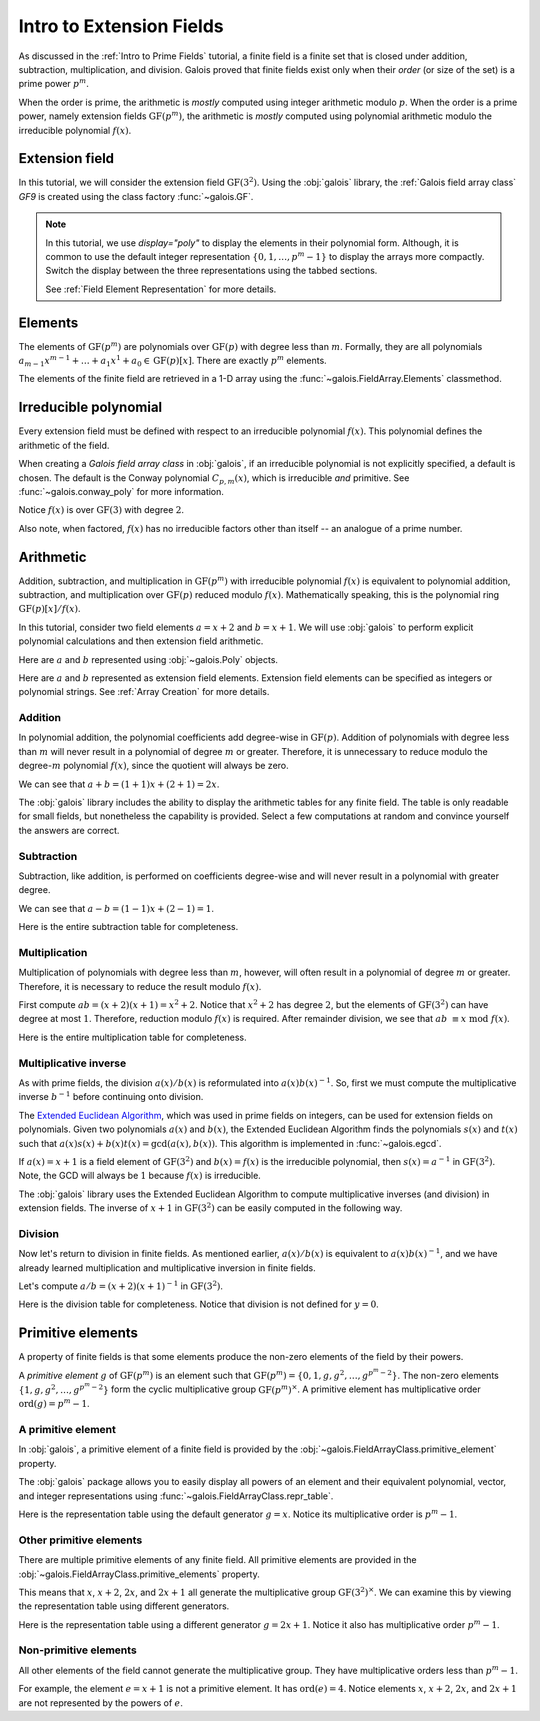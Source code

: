 Intro to Extension Fields
=========================

As discussed in the :ref:`Intro to Prime Fields` tutorial, a finite field is a finite set that is closed under addition, subtraction, multiplication,
and division. Galois proved that finite fields exist only when their *order* (or size of the set) is a prime power :math:`p^m`.

When the order is prime, the arithmetic is *mostly* computed using integer arithmetic modulo :math:`p`. When the order is a prime power, namely
extension fields :math:`\mathrm{GF}(p^m)`, the arithmetic is *mostly* computed using polynomial arithmetic modulo the irreducible
polynomial :math:`f(x)`.

Extension field
---------------

In this tutorial, we will consider the extension field :math:`\mathrm{GF}(3^2)`. Using the :obj:`galois` library, the :ref:`Galois field array class`
`GF9` is created using the class factory :func:`~galois.GF`.

.. tab-set::

   .. tab-item:: Integer
      :sync: int

      .. ipython:: python

         GF9 = galois.GF(3**2)
         GF9
         print(GF9)

   .. tab-item:: Polynomial
      :sync: poly
      :selected:

      .. ipython:: python

         GF9 = galois.GF(3**2, display="poly")
         GF9
         print(GF9)

   .. tab-item:: Power
      :sync: power

      .. ipython:: python

         GF9 = galois.GF(3**2, display="power")
         GF9
         print(GF9)

.. note::

   In this tutorial, we use `display="poly"` to display the elements in their polynomial form. Although, it is common to use the default
   integer representation :math:`\{0, 1, \dots, p^m - 1\}` to display the arrays more compactly. Switch the display between the three
   representations using the tabbed sections.

   See :ref:`Field Element Representation` for more details.

Elements
--------

The elements of :math:`\mathrm{GF}(p^m)` are polynomials over :math:`\mathrm{GF}(p)` with degree less than :math:`m`.
Formally, they are all polynomials :math:`a_{m-1}x^{m-1} + \dots + a_1x^1 +  a_0 \in \mathrm{GF}(p)[x]`. There are
exactly :math:`p^m` elements.

The elements of the finite field are retrieved in a 1-D array using the :func:`~galois.FieldArray.Elements` classmethod.

.. tab-set::

   .. tab-item:: Integer
      :sync: int

      .. ipython:: python

         @suppress
         GF9.display("int")
         GF9.Elements()

   .. tab-item:: Polynomial
      :sync: poly
      :selected:

      .. ipython:: python

         @suppress
         GF9.display("poly")
         GF9.Elements()

   .. tab-item:: Power
      :sync: power

      .. ipython:: python

         @suppress
         GF9.display("power")
         GF9.Elements()

Irreducible polynomial
----------------------

Every extension field must be defined with respect to an irreducible polynomial :math:`f(x)`. This polynomial defines the
arithmetic of the field.

When creating a *Galois field array class* in :obj:`galois`, if an irreducible polynomial is not explicitly specified, a default
is chosen. The default is the Conway polynomial :math:`C_{p,m}(x)`, which is irreducible *and* primitive. See :func:`~galois.conway_poly`
for more information.

Notice :math:`f(x)` is over :math:`\mathrm{GF}(3)` with degree :math:`2`.

.. ipython:: python

   f = GF9.irreducible_poly; f

Also note, when factored, :math:`f(x)` has no irreducible factors other than itself -- an analogue of a prime number.

.. ipython:: python

   galois.is_irreducible(f)
   galois.factors(f)

Arithmetic
----------

Addition, subtraction, and multiplication in :math:`\mathrm{GF}(p^m)` with irreducible polynomial :math:`f(x)` is equivalent to polynomial
addition, subtraction, and multiplication over :math:`\mathrm{GF}(p)` reduced modulo :math:`f(x)`. Mathematically speaking, this is
the polynomial ring :math:`\mathrm{GF}(p)[x] / f(x)`.

In this tutorial, consider two field elements :math:`a = x + 2` and :math:`b = x + 1`. We will use :obj:`galois` to perform explicit polynomial
calculations and then extension field arithmetic.

Here are :math:`a` and :math:`b` represented using :obj:`~galois.Poly` objects.

.. ipython:: python

   GF3 = galois.GF(3)
   a_poly = galois.Poly([1, 2], field=GF3); a_poly
   b_poly = galois.Poly([1, 1], field=GF3); b_poly

Here are :math:`a` and :math:`b` represented as extension field elements. Extension field elements can be specified as integers
or polynomial strings. See :ref:`Array Creation` for more details.

.. tab-set::

   .. tab-item:: Integer
      :sync: int

      .. ipython:: python

         @suppress
         GF9.display("int")
         a = GF9("x + 2"); a
         b = GF9("x + 1"); b

   .. tab-item:: Polynomial
      :sync: poly
      :selected:

      .. ipython:: python

         @suppress
         GF9.display("poly")
         a = GF9("x + 2"); a
         b = GF9("x + 1"); b

   .. tab-item:: Power
      :sync: power

      .. ipython:: python

         @suppress
         GF9.display("power")
         a = GF9("x + 2"); a
         b = GF9("x + 1"); b

Addition
........

In polynomial addition, the polynomial coefficients add degree-wise in :math:`\mathrm{GF}(p)`. Addition of polynomials with degree
less than :math:`m` will never result in a polynomial of degree :math:`m` or greater. Therefore, it is unnecessary to reduce modulo
the degree-:math:`m` polynomial :math:`f(x)`, since the quotient will always be zero.

We can see that :math:`a + b = (1 + 1)x + (2 + 1) = 2x`.

.. tab-set::

   .. tab-item:: Integer
      :sync: int

      .. ipython:: python

         @suppress
         GF9.display("int")
         a_poly + b_poly
         a + b

   .. tab-item:: Polynomial
      :sync: poly
      :selected:

      .. ipython:: python

         @suppress
         GF9.display("poly")
         a_poly + b_poly
         a + b

   .. tab-item:: Power
      :sync: power

      .. ipython:: python

         @suppress
         GF9.display("power")
         a_poly + b_poly
         a + b

The :obj:`galois` library includes the ability to display the arithmetic tables for any finite field. The table is only readable
for small fields, but nonetheless the capability is provided. Select a few computations at random and convince yourself the
answers are correct.

.. tab-set::

   .. tab-item:: Integer
      :sync: int

      .. ipython:: python

         @suppress
         GF9.display("int")
         print(GF9.arithmetic_table("+"))

   .. tab-item:: Polynomial
      :sync: poly
      :selected:

      .. ipython:: python

         @suppress
         GF9.display("poly")
         print(GF9.arithmetic_table("+"))

   .. tab-item:: Power
      :sync: power

      .. ipython:: python

         @suppress
         GF9.display("power")
         print(GF9.arithmetic_table("+"))

Subtraction
...........

Subtraction, like addition, is performed on coefficients degree-wise and will never result in a polynomial with greater degree.

We can see that :math:`a - b = (1 - 1)x + (2 - 1) = 1`.

.. tab-set::

   .. tab-item:: Integer
      :sync: int

      .. ipython:: python

         @suppress
         GF9.display("int")
         a_poly - b_poly
         a - b

   .. tab-item:: Polynomial
      :sync: poly
      :selected:

      .. ipython:: python

         @suppress
         GF9.display("poly")
         a_poly - b_poly
         a - b

   .. tab-item:: Power
      :sync: power

      .. ipython:: python

         @suppress
         GF9.display("power")
         a_poly - b_poly
         a - b

Here is the entire subtraction table for completeness.

.. tab-set::

   .. tab-item:: Integer
      :sync: int

      .. ipython:: python

         @suppress
         GF9.display("int")
         print(GF9.arithmetic_table("-"))

   .. tab-item:: Polynomial
      :sync: poly
      :selected:

      .. ipython:: python

         @suppress
         GF9.display("poly")
         print(GF9.arithmetic_table("-"))

   .. tab-item:: Power
      :sync: power

      .. ipython:: python

         @suppress
         GF9.display("power")
         print(GF9.arithmetic_table("-"))

Multiplication
..............

Multiplication of polynomials with degree less than :math:`m`, however, will often result in a polynomial of degree :math:`m`
or greater. Therefore, it is necessary to reduce the result modulo :math:`f(x)`.

First compute :math:`ab = (x + 2)(x + 1) = x^2 + 2`. Notice that :math:`x^2 + 2` has degree :math:`2`, but the elements of
:math:`\mathrm{GF}(3^2)` can have degree at most :math:`1`. Therefore, reduction modulo :math:`f(x)` is required. After remainder
division, we see that :math:`ab\ \equiv x\ \textrm{mod}\ f(x)`.

.. tab-set::

   .. tab-item:: Integer
      :sync: int

      .. ipython:: python

         @suppress
         GF9.display("int")
         # Note the degree is greater than 1
         a_poly * b_poly
         (a_poly * b_poly) % f
         a * b

   .. tab-item:: Polynomial
      :sync: poly
      :selected:

      .. ipython:: python

         @suppress
         GF9.display("poly")
         # Note the degree is greater than 1
         a_poly * b_poly
         (a_poly * b_poly) % f
         a * b

   .. tab-item:: Power
      :sync: power

      .. ipython:: python

         @suppress
         GF9.display("power")
         # Note the degree is greater than 1
         a_poly * b_poly
         (a_poly * b_poly) % f
         a * b

Here is the entire multiplication table for completeness.

.. tab-set::

   .. tab-item:: Integer
      :sync: int

      .. ipython:: python

         @suppress
         GF9.display("int")
         print(GF9.arithmetic_table("*"))

   .. tab-item:: Polynomial
      :sync: poly
      :selected:

      .. ipython:: python

         @suppress
         GF9.display("poly")
         print(GF9.arithmetic_table("*"))

   .. tab-item:: Power
      :sync: power

      .. ipython:: python

         @suppress
         GF9.display("power")
         print(GF9.arithmetic_table("*"))

Multiplicative inverse
......................

As with prime fields, the division :math:`a(x) / b(x)` is reformulated into :math:`a(x) b(x)^{-1}`. So, first we must compute the multiplicative
inverse :math:`b^{-1}` before continuing onto division.

The `Extended Euclidean Algorithm <https://en.wikipedia.org/wiki/Extended_Euclidean_algorithm#:~:text=Extended%20Euclidean%20algorithm%20also%20refers,a%20and%20b%20are%20coprime.>`_,
which was used in prime fields on integers, can be used for extension fields on polynomials. Given two polynomials :math:`a(x)` and
:math:`b(x)`, the Extended Euclidean Algorithm finds the polynomials :math:`s(x)` and :math:`t(x)` such that
:math:`a(x)s(x) + b(x)t(x) = \textrm{gcd}(a(x), b(x))`. This algorithm is implemented in :func:`~galois.egcd`.

If :math:`a(x) = x + 1` is a field element of :math:`\mathrm{GF}(3^2)` and :math:`b(x) = f(x)` is the irreducible polynomial, then
:math:`s(x) = a^{-1}` in :math:`\mathrm{GF}(3^2)`. Note, the GCD will always be :math:`1` because :math:`f(x)` is irreducible.

.. ipython:: python

   # Returns (gcd, s, t)
   galois.egcd(b_poly, f)

The :obj:`galois` library uses the Extended Euclidean Algorithm to compute multiplicative inverses (and division) in extension fields.
The inverse of :math:`x + 1` in :math:`\mathrm{GF}(3^2)` can be easily computed in the following way.

.. tab-set::

   .. tab-item:: Integer
      :sync: int

      .. ipython:: python

         @suppress
         GF9.display("int")
         b ** -1
         np.reciprocal(b)

   .. tab-item:: Polynomial
      :sync: poly
      :selected:

      .. ipython:: python

         @suppress
         GF9.display("poly")
         b ** -1
         np.reciprocal(b)

   .. tab-item:: Power
      :sync: power

      .. ipython:: python

         @suppress
         GF9.display("power")
         b ** -1
         np.reciprocal(b)

Division
........

Now let's return to division in finite fields. As mentioned earlier, :math:`a(x) / b(x)` is equivalent to :math:`a(x) b(x)^{-1}`, and we have
already learned multiplication and multiplicative inversion in finite fields.

Let's compute :math:`a / b = (x + 2)(x + 1)^{-1}` in :math:`\mathrm{GF}(3^2)`.

.. tab-set::

   .. tab-item:: Integer
      :sync: int

      .. ipython:: python

         @suppress
         GF9.display("int")
         _, b_inv_poly, _ = galois.egcd(b_poly, f)
         (a_poly * b_inv_poly) % f
         a * b**-1
         a / b

   .. tab-item:: Polynomial
      :sync: poly
      :selected:

      .. ipython:: python

         @suppress
         GF9.display("poly")
         _, b_inv_poly, _ = galois.egcd(b_poly, f)
         (a_poly * b_inv_poly) % f
         a * b**-1
         a / b

   .. tab-item:: Power
      :sync: power

      .. ipython:: python

         @suppress
         GF9.display("power")
         _, b_inv_poly, _ = galois.egcd(b_poly, f)
         (a_poly * b_inv_poly) % f
         a * b**-1
         a / b

Here is the division table for completeness. Notice that division is not defined for :math:`y = 0`.

.. tab-set::

   .. tab-item:: Integer
      :sync: int

      .. ipython:: python

         @suppress
         GF9.display("int")
         print(GF9.arithmetic_table("/"))

   .. tab-item:: Polynomial
      :sync: poly
      :selected:

      .. ipython:: python

         @suppress
         GF9.display("poly")
         print(GF9.arithmetic_table("/"))

   .. tab-item:: Power
      :sync: power

      .. ipython:: python

         @suppress
         GF9.display("power")
         print(GF9.arithmetic_table("/"))

Primitive elements
------------------

A property of finite fields is that some elements produce the non-zero elements of the field by their powers.

A *primitive element* :math:`g` of :math:`\mathrm{GF}(p^m)` is an element such that :math:`\mathrm{GF}(p^m) = \{0, 1, g, g^2, \dots, g^{p^m - 2}\}`.
The non-zero elements :math:`\{1, g, g^2, \dots, g^{p^m - 2}\}` form the cyclic multiplicative group :math:`\mathrm{GF}(p^m)^{\times}`.
A primitive element has multiplicative order :math:`\textrm{ord}(g) = p^m - 1`.

A primitive element
...................

In :obj:`galois`, a primitive element of a finite field is provided by the :obj:`~galois.FieldArrayClass.primitive_element`
property.

.. tab-set::

   .. tab-item:: Integer
      :sync: int

      .. ipython:: python

         @suppress
         GF9.display("int")
         print(GF9)
         g = GF9.primitive_element; g

   .. tab-item:: Polynomial
      :sync: poly
      :selected:

      .. ipython:: python

         @suppress
         GF9.display("poly")
         print(GF9)
         g = GF9.primitive_element; g

   .. tab-item:: Power
      :sync: power

      .. ipython:: python

         @suppress
         GF9.display("power")
         print(GF9)
         g = GF9.primitive_element; g

The :obj:`galois` package allows you to easily display all powers of an element and their equivalent polynomial, vector, and integer
representations using :func:`~galois.FieldArrayClass.repr_table`.

Here is the representation table using the default generator :math:`g = x`. Notice its multiplicative order is :math:`p^m - 1`.

.. ipython:: python

   g.multiplicative_order()
   print(GF9.repr_table())

Other primitive elements
........................

There are multiple primitive elements of any finite field. All primitive elements are provided in the
:obj:`~galois.FieldArrayClass.primitive_elements` property.

.. tab-set::

   .. tab-item:: Integer
      :sync: int

      .. ipython:: python

         @suppress
         GF9.display("int")
         GF9.primitive_elements
         g = GF9("2x + 1"); g

   .. tab-item:: Polynomial
      :sync: poly
      :selected:

      .. ipython:: python

         @suppress
         GF9.display("poly")
         GF9.primitive_elements
         g = GF9("2x + 1"); g

   .. tab-item:: Power
      :sync: power

      .. ipython:: python

         @suppress
         GF9.display("power")
         GF9.primitive_elements
         g = GF9("2x + 1"); g

This means that :math:`x`, :math:`x + 2`, :math:`2x`, and :math:`2x + 1` all generate the multiplicative
group :math:`\mathrm{GF}(3^2)^\times`. We can examine this by viewing the representation table using
different generators.

Here is the representation table using a different generator :math:`g = 2x + 1`. Notice it also has
multiplicative order :math:`p^m - 1`.

.. ipython:: python

   g.multiplicative_order()
   print(GF9.repr_table(g))

Non-primitive elements
......................

All other elements of the field cannot generate the multiplicative group. They have multiplicative
orders less than :math:`p^m - 1`.

For example, the element :math:`e = x + 1` is not a primitive element. It has :math:`\textrm{ord}(e) = 4`.
Notice elements :math:`x`, :math:`x + 2`, :math:`2x`, and :math:`2x + 1` are not represented by the powers of :math:`e`.

.. tab-set::

   .. tab-item:: Integer
      :sync: int

      .. ipython:: python

         @suppress
         GF9.display("int")
         e = GF9("x + 1"); e

   .. tab-item:: Polynomial
      :sync: poly
      :selected:

      .. ipython:: python

         @suppress
         GF9.display("poly")
         e = GF9("x + 1"); e

   .. tab-item:: Power
      :sync: power

      .. ipython:: python

         @suppress
         GF9.display("power")
         e = GF9("x + 1"); e

.. ipython:: python

   e.multiplicative_order()
   print(GF9.repr_table(e))

..
   Reset the display mode to the integer representation so other pages aren't affected
.. ipython:: python
   :suppress:

   GF9.display("int")
